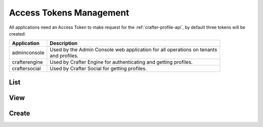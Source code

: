 .. _profile-admin-access-tokens:

========================
Access Tokens Management
========================

All applications need an Access Token to make request for the :ref:`crafter-profile-api`, by default
three tokens will be created:

+----------------+-----------------------------------------------------------------------------+
| Application    | Description                                                                 |
+================+=============================================================================+
| adminconsole   || Used by the Admin Console web application for all operations on tenants    |
|                || and profiles.                                                              |
+----------------+-----------------------------------------------------------------------------+
| crafterengine  || Used by Crafter Engine for authenticating and getting profiles.            |
+----------------+-----------------------------------------------------------------------------+
| craftersocial  || Used by Crafter Social for getting profiles.                               |
+----------------+-----------------------------------------------------------------------------+

----
List
----

----
View
----

------
Create
------